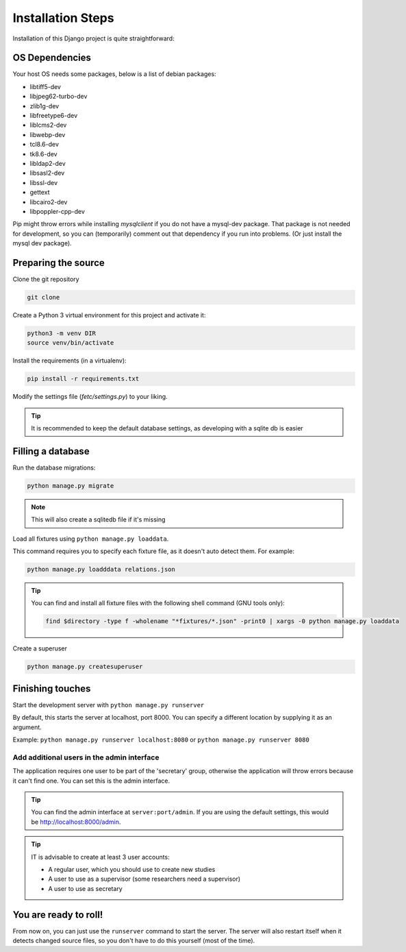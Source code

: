 ******************
Installation Steps
******************

Installation of this Django project is quite straightforward:

OS Dependencies
---------------

Your host OS needs some packages, below is a list of debian packages:

+ libtiff5-dev
+ libjpeg62-turbo-dev
+ zlib1g-dev
+ libfreetype6-dev
+ liblcms2-dev
+ libwebp-dev
+ tcl8.6-dev
+ tk8.6-dev
+ libldap2-dev
+ libsasl2-dev
+ libssl-dev
+ gettext
+ libcairo2-dev
+ libpoppler-cpp-dev

Pip might throw errors while installing `mysqlclient` if you do not have a mysql-dev package. That package is not needed
for development, so you can (temporarily) comment out that dependency if you run into problems. (Or just install the
mysql dev package).

Preparing the source
--------------------

Clone the git repository

.. code:: shell

    git clone

Create a Python 3 virtual environment for this project and activate it:

.. code:: shell

    python3 -m venv DIR
    source venv/bin/activate

Install the requirements (in a virtualenv):

.. code:: shell

    pip install -r requirements.txt

Modify the settings file (`fetc/settings.py`) to your liking.

.. tip::
    It is recommended to keep the default database settings, as developing with a sqlite db is easier

Filling a database
------------------

Run the database migrations:

.. code:: shell

    python manage.py migrate

.. note::
    This will also create a sqlitedb file if it's missing

Load all fixtures using ``python manage.py loaddata``.

This command requires you to specify each fixture file, as it doesn't auto detect them.
For example:

.. code:: shell

    python manage.py loadddata relations.json

.. tip::
    You can find and install all fixture files with the following shell command (GNU tools only):

    .. code:: shell

        find $directory -type f -wholename "*fixtures/*.json" -print0 | xargs -0 python manage.py loaddata

Create a superuser

.. code:: shell

    python manage.py createsuperuser

Finishing touches
-----------------

Start the development server with ``python manage.py runserver``

By default, this starts the server at localhost, port 8000. You can specify a different location by supplying it
as an argument.

Example: ``python manage.py runserver localhost:8080`` or ``python manage.py runserver 8080``

Add additional users in the admin interface
===========================================

The application requires one user to be part of the 'secretary' group, otherwise the application will throw errors because it can't find one.
You can set this is the admin interface.

.. tip::
  You can find the admin interface at ``server:port/admin``. If you are using the default settings, this would be
  `http://localhost:8000/admin <http://localhost:8000/admin>`_.


.. tip::
   IT is advisable to create at least 3 user accounts:

   * A regular user, which you should use to create new studies
   * A user to use as a supervisor (some researchers need a supervisor)
   * A user to use as secretary

You are ready to roll!
----------------------

From now on, you can just use the ``runserver`` command to start the server. The server will also restart itself when
it detects changed source files, so you don't have to do this yourself (most of the time).